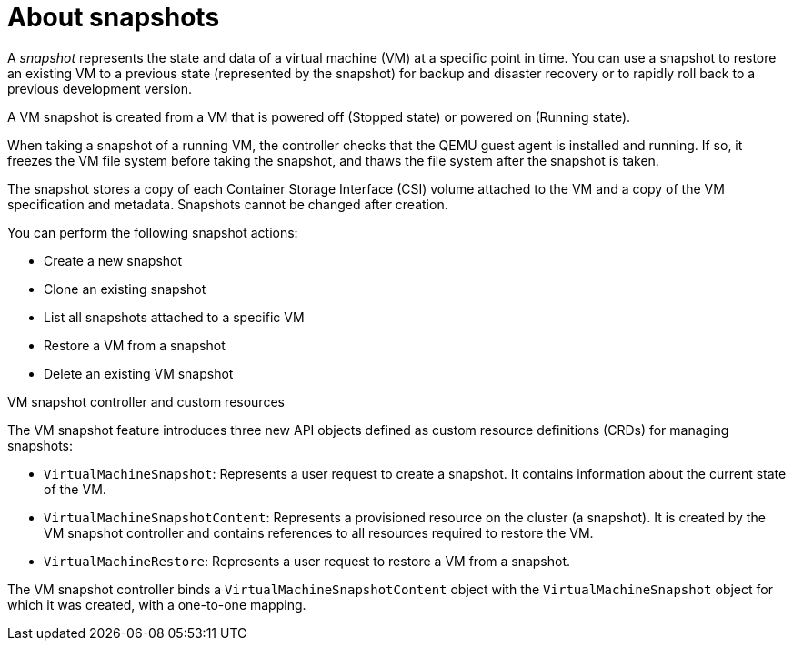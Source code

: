// Module included in the following assemblies:
//
// * virt/backup_restore/virt-managing-vm-snapshots.adoc

:_mod-docs-content-type: CONCEPT
[id="virt-about-vm-snapshots_{context}"]
= About snapshots

A _snapshot_ represents the state and data of a virtual machine (VM) at a specific point in time. You can use a snapshot to restore an existing VM to a previous state (represented by
the snapshot) for backup and disaster recovery or to rapidly roll back to a previous development version.

A VM snapshot is created from a VM that is powered off (Stopped state) or powered on (Running state).

When taking a snapshot of a running VM, the controller checks that the QEMU guest agent is installed and running. If so, it freezes the VM file system before taking the snapshot, and thaws the file system after the snapshot is taken.

The snapshot stores a copy of each Container Storage Interface (CSI) volume attached to the VM and a copy of the VM specification and metadata. Snapshots cannot be changed after creation.

You can perform the following snapshot actions:

* Create a new snapshot
* Clone an existing snapshot
* List all snapshots attached to a specific VM
* Restore a VM from a snapshot
* Delete an existing VM snapshot

.VM snapshot controller and custom resources

The VM snapshot feature introduces three new API objects defined as custom resource definitions (CRDs) for managing snapshots:

* `VirtualMachineSnapshot`: Represents a user request to create a snapshot. It contains information about the current state of the VM.
* `VirtualMachineSnapshotContent`: Represents a provisioned resource on the cluster (a snapshot). It is created by the VM snapshot controller and contains references to all resources required to restore the VM.
* `VirtualMachineRestore`: Represents a user request to restore a VM from a snapshot.

The VM snapshot controller binds a `VirtualMachineSnapshotContent` object with the `VirtualMachineSnapshot` object for which it was created, with a one-to-one mapping.
